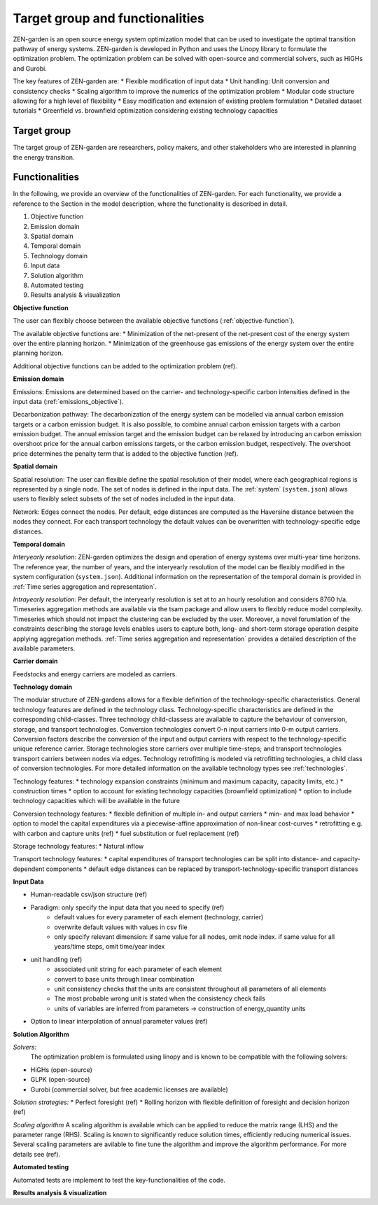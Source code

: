 ################
Target group and functionalities
################

ZEN-garden is an open source energy system optimization model that can be used to investigate the optimal transition pathway of energy systems.
ZEN-garden is developed in Python and uses the Linopy library to formulate the optimization problem.
The optimization problem can be solved with open-source and commercial solvers, such as HiGHs and Gurobi.

The key features of ZEN-garden are:
* Flexible modification of input data
* Unit handling: Unit conversion and consistency checks
* Scaling algorithm to improve the numerics of the optimization problem
* Modular code structure allowing for a high level of flexibility
* Easy modification and extension of existing problem formulation
* Detailed dataset tutorials
* Greenfield vs. brownfield optimization considering existing technology capacities

Target group
------------
The target group of ZEN-garden are researchers, policy makers, and other stakeholders who are interested in planning the energy transition.

Functionalities
---------------

In the following, we provide an overview of the functionalities of ZEN-garden.
For each functionality, we provide a reference to the Section in the model description, where the functionality is described in detail.

1. Objective function
2. Emission domain
3. Spatial domain
4. Temporal domain
5. Technology domain
6. Input data
7. Solution algorithm
8. Automated testing
9. Results analysis & visualization

**Objective function**

The user can flexibly choose between the available objective functions (:ref:`objective-function`).

The available objective functions are:
* Minimization of the net-present of the net-present cost of the energy system over the entire planning horizon.
* Minimization of the greenhouse gas emissions of the energy system over the entire planning horizon.

Additional objective functions can be added to the optimization problem (ref).

**Emission domain**

Emissions: Emissions are determined based on the carrier- and technology-specific carbon intensities defined in the input data (:ref:`emissions_objective`).

Decarbonization pathway: The decarbonization of the energy system can be modelled via annual carbon emission targets or a carbon emission budget.
It is also possible, to combine annual carbon emission targets with a carbon emission budget.
The annual emission target and the emission budget can be relaxed by introducing an carbon emission overshoot price for the annual carbon emissions targets, or the carbon emission budget, respectively.
The overshoot price determines the penalty term that is added to the objective function (ref).

**Spatial domain**

Spatial resolution: The user can flexible define the spatial resolution of their model, where each geographical regions is represented by a single node. The set of nodes is defined in the input data. The :ref:`system` (``system.json``) allows users to flexibly select subsets of the set of nodes included in the input data.

Network: Edges connect the nodes. Per default, edge distances are computed as the Haversine distance between the nodes they connect. For each transport technology the default values can be overwritten with technology-specific edge distances.

**Temporal domain**

*Interyearly resolution:*
ZEN-garden optimizes the design and operation of energy systems over multi-year time horizons. The reference year, the number of years, and the interyearly resolution of the model can be flexibly modified in the system configuration (``system.json``). Additional information on the representation of the temporal domain is provided in :ref:`Time series aggregation and representation`.

*Intrayearly resolution:* 
Per default, the interyearly resolution is set at to an hourly resolution and considers 8760 h/a. Timeseries aggregation methods are available via the tsam package and allow users to flexibly reduce model complexity. Timeseries which should not impact the clustering can be excluded by the user. Moreover, a novel forumlation of the constraints describing the storage levels enables users to capture both, long- and short-term storage operation despite applying aggregation methods. :ref:`Time series aggregation and representation` provides a detailed description of the available parameters.

**Carrier domain**

Feedstocks and energy carriers are modeled as carriers.

**Technology domain**

The modular structure of ZEN-gardens allows for a flexible definition of the technology-specific characteristics. General technology features are defined in the technology class. Technology-specific characteristics are defined in the corresponding child-classes.
Three technology child-classess are available to capture the behaviour of conversion, storage, and transport technologies. Conversion technologies convert 0-n input carriers into 0-m output carriers. Conversion factors describe the conversion of the input and output carriers with respect to the technology-specific unique reference carrier. Storage technologies store carriers over multiple time-steps; and transport technologies transport carriers between nodes via edges. Technology retrofitting is modeled via retrofitting technologies, a child class of conversion technologies. For more detailed information on the available technology types see :ref:`technologies`.

Technology features:
* technology expansion constraints (minimum and maximum capacity, capacity limits, etc.)
* construction times
* option to account for existing technology capacities (brownfield optimization)
* option to include technology capacities which will be available in the future

Conversion technology features:
* flexible definition of multiple in- and output carriers
* min- and max load behavior
* option to model the capital expenditures via a piecewise-affine approximation of non-linear cost-curves
* retrofitting e.g. with carbon and capture units (ref)
* fuel substitution or fuel replacement (ref)

Storage technology features:
* Natural inflow

Transport technology features:
* capital expenditures of transport technologies can be split into distance- and capacity-dependent components
* default edge distances can be replaced by transport-technology-specific transport distances

**Input Data**

* Human-readable csv/json structure (ref)
* Paradigm: only specify the input data that you need to specify (ref)
    * default values for every parameter of each element (technology, carrier)
    * overwrite default values with values in csv file
    * only specify relevant dimension: if same value for all nodes, omit node index. if same value for all years/time steps, omit time/year index
* unit handling (ref)
    * associated unit string for each parameter of each element
    * convert to base units through linear combination
    * unit consistency checks that the units are consistent throughout all parameters of all elements
    * The most probable wrong unit is stated when the consistency check fails
    * units of variables are inferred from parameters → construction of energy_quantity units
* Option to linear interpolation of annual parameter values (ref)


**Solution Algorithm**

*Solvers:*
 The optimization problem is formulated using linopy and is known to be compatible with the following solvers:
* HiGHs (open-source)
* GLPK (open-source)
* Gurobi (commercial solver, but free academic licenses are available)

*Solution strategies:*
* Perfect foresight (ref)
* Rolling horizon with flexible definition of foresight and decision horizon (ref)

*Scaling algorithm*
A scaling algorithm is available which can be applied to reduce the matrix range (LHS) and the parameter range (RHS). Scaling is known to significantly reduce solution times, efficiently reducing numerical issues. Several scaling parameters are avilable to fine tune the algorithm and improve the algorithm performance. For more details see (ref).

**Automated testing**

Automated tests are implement to test the key-functionalities of the code.


**Results analysis & visualization**





